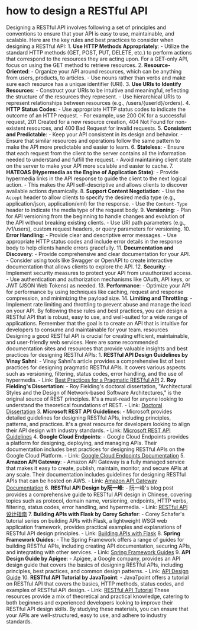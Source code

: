* how to design a RESTful API
:PROPERTIES:
:CUSTOM_ID: how-to-design-a-restful-api
:END:
Designing a RESTful API involves following a set of principles and conventions to ensure that your API is easy to use, maintainable, and scalable. Here are the key rules and best practices to consider when designing a RESTful API: 1. *Use HTTP Methods Appropriately*: - Utilize the standard HTTP methods (GET, POST, PUT, DELETE, etc.) to perform actions that correspond to the resources they are acting upon. For a GET-only API, focus on using the GET method to retrieve resources. 2. *Resource-Oriented*: - Organize your API around resources, which can be anything from users, products, to articles. - Use nouns rather than verbs and make sure each resource has a unique identifier (URI). 3. *Use URIs to Identify Resources*: - Construct your URIs to be intuitive and meaningful, reflecting the structure of the resources they represent. - Use hierarchical URIs to represent relationships between resources (e.g., /users/{userId}/orders). 4. *HTTP Status Codes*: - Use appropriate HTTP status codes to indicate the outcome of an HTTP request. - For example, use 200 OK for a successful request, 201 Created for a new resource creation, 404 Not Found for non-existent resources, and 400 Bad Request for invalid requests. 5. *Consistent and Predictable*: - Keep your API consistent in its design and behavior. - Ensure that similar resources and operations follow the same pattern to make the API more predictable and easier to learn. 6. *Stateless*: - Ensure that each request from the client to the server contains all the information needed to understand and fulfill the request. - Avoid maintaining client state on the server to make your API more scalable and easier to cache. 7. *HATEOAS (Hypermedia as the Engine of Application State)*: - Provide hypermedia links in the API response to guide the client to the next logical action. - This makes the API self-descriptive and allows clients to discover available actions dynamically. 8. *Support Content Negotiation*: - Use the =Accept= header to allow clients to specify the desired media type (e.g., application/json, application/xml) for the response. - Use the =Content-Type= header to indicate the media type of the request body. 9. *Versioning*: - Plan for API versioning from the beginning to handle changes and evolution of the API without breaking existing clients. - Use URI path parameters (e.g., /v1/users), custom request headers, or query parameters for versioning. 10. *Error Handling*: - Provide clear and descriptive error messages. - Use appropriate HTTP status codes and include error details in the response body to help clients handle errors gracefully. 11. *Documentation and Discovery*: - Provide comprehensive and clear documentation for your API. - Consider using tools like Swagger or OpenAPI to create interactive documentation that allows clients to explore the API. 12. *Security*: - Implement security measures to protect your API from unauthorized access. - Use authentication and authorization mechanisms like OAuth, API keys, or JWT (JSON Web Tokens) as needed. 13. *Performance*: - Optimize your API for performance by using techniques like caching, request and response compression, and minimizing the payload size. 14. *Limiting and Throttling*: - Implement rate limiting and throttling to prevent abuse and manage the load on your API. By following these rules and best practices, you can design a RESTful API that is robust, easy to use, and well-suited for a wide range of applications. Remember that the goal is to create an API that is intuitive for developers to consume and maintainable for your team. resources Designing a good RESTful API is crucial for creating efficient, maintainable, and user-friendly web services. Here are some recommended documentation sites and resources that provide valuable insights and best practices for designing RESTful APIs: 1. *RESTful API Design Guidelines by Vinay Sahni*: - Vinay Sahni's article provides a comprehensive list of best practices for designing pragmatic RESTful APIs. It covers various aspects such as versioning, filtering, status codes, error handling, and the use of hypermedia. - Link: [[https://www.vinaysahni.com/best-practices-for-a-pragmatic-restful-api][Best Practices for a Pragmatic RESTful API]] 2. *Roy Fielding's Dissertation*: - Roy Fielding's doctoral dissertation, "Architectural Styles and the Design of Network-based Software Architectures," is the original source of REST principles. It's a must-read for anyone looking to understand the theoretical foundations of REST. - Link: [[https://www.ics.uci.edu/~fielding/pubs/dissertation/top.htm][Doctoral Dissertation]] 3. *Microsoft REST API Guidelines*: - Microsoft provides detailed guidelines for designing RESTful APIs, including principles, patterns, and practices. It's a great resource for developers looking to align their API design with industry standards. - Link: [[https://github.com/microsoft/api-guidelines/blob/master/Guidelines.md][Microsoft REST API Guidelines]] 4. *Google Cloud Endpoints*: - Google Cloud Endpoints provides a platform for designing, deploying, and managing APIs. Their documentation includes best practices for designing RESTful APIs on the Google Cloud Platform. - Link: [[https://cloud.google.com/endpoints/docs][Google Cloud Endpoints Documentation]] 5. *Amazon API Gateway*: - Amazon API Gateway is a fully managed service that makes it easy to create, publish, maintain, monitor, and secure APIs at any scale. Their documentation includes guidelines for designing RESTful APIs that can be hosted on AWS. - Link: [[https://docs.aws.amazon.com/apigateway/latest/developerguide/welcome.html][Amazon API Gateway Documentation]] 6. *RESTful API Design by阮一峰*: - 阮一峰's blog post provides a comprehensive guide to RESTful API design in Chinese, covering topics such as protocol, domain name, versioning, endpoints, HTTP verbs, filtering, status codes, error handling, and hypermedia. - Link: [[http://ruanyifeng.com/blog/2014/05/restful_api.html][RESTful API 设计指南]] 7. *Building APIs with Flask by Corey Schafer*: - Corey Schafer's tutorial series on building APIs with Flask, a lightweight WSGI web application framework, provides practical examples and explanations of RESTful API design principles. - Link: [[https://www.youtube.com/watch?v=Z1RJmh_OqeA&list=PL-osiE80TeTsWmV9i9c58mdDCSnHB0Vwe][Building APIs with Flask]] 8. *Spring Framework Guides*: - The Spring Framework offers a range of guides for building RESTful APIs, including creating API documentation, securing APIs, and integrating with other services. - Link: [[https://spring.io/guides][Spring Framework Guides]] 9. *API Design Guide by Apigee*: - Apigee, a Google company, provides an API design guide that covers the basics of designing RESTful APIs, including principles, best practices, and common design patterns. - Link: [[https://apigee.com/about/][API Design Guide]] 10. *RESTful API Tutorial by JavaTpoint*: - JavaTpoint offers a tutorial on RESTful API that covers the basics, HTTP methods, status codes, and examples of RESTful API design. - Link: [[https://www.javatpoint.com/restful-api-tutorial][RESTful API Tutorial]] These resources provide a mix of theoretical and practical knowledge, catering to both beginners and experienced developers looking to improve their RESTful API design skills. By studying these materials, you can ensure that your APIs are well-structured, easy to use, and adhere to industry standards.
